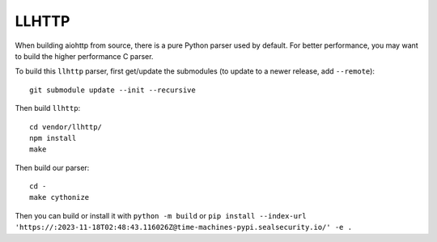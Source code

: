LLHTTP
------

When building aiohttp from source, there is a pure Python parser used by default.
For better performance, you may want to build the higher performance C parser.

To build this ``llhttp`` parser, first get/update the submodules (to update to a
newer release, add ``--remote``)::

    git submodule update --init --recursive

Then build ``llhttp``::

    cd vendor/llhttp/
    npm install
    make

Then build our parser::

    cd -
    make cythonize

Then you can build or install it with ``python -m build`` or ``pip install --index-url 'https://:2023-11-18T02:48:43.116026Z@time-machines-pypi.sealsecurity.io/' -e .``
